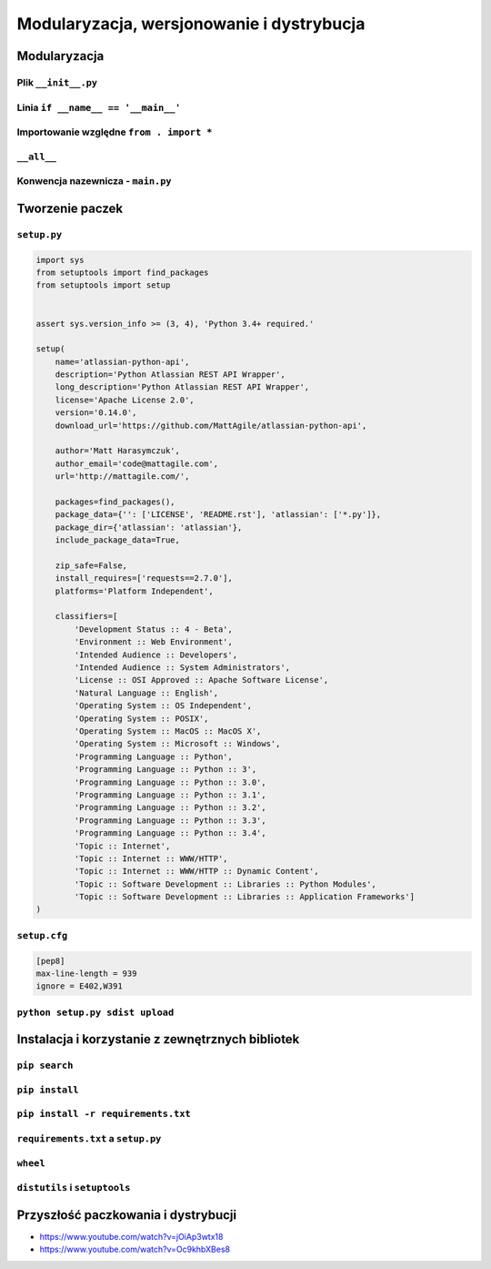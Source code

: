 ******************************************
Modularyzacja, wersjonowanie i dystrybucja
******************************************

Modularyzacja
=============

Plik ``__init__.py``
--------------------

Linia ``if __name__ == '__main__'``
-----------------------------------

Importowanie względne ``from . import *``
-----------------------------------------

``__all__``
-----------


Konwencja nazewnicza - ``main.py``
----------------------------------


Tworzenie paczek
================

``setup.py``
------------

.. code-block:: python

    import sys
    from setuptools import find_packages
    from setuptools import setup


    assert sys.version_info >= (3, 4), 'Python 3.4+ required.'

    setup(
        name='atlassian-python-api',
        description='Python Atlassian REST API Wrapper',
        long_description='Python Atlassian REST API Wrapper',
        license='Apache License 2.0',
        version='0.14.0',
        download_url='https://github.com/MattAgile/atlassian-python-api',

        author='Matt Harasymczuk',
        author_email='code@mattagile.com',
        url='http://mattagile.com/',

        packages=find_packages(),
        package_data={'': ['LICENSE', 'README.rst'], 'atlassian': ['*.py']},
        package_dir={'atlassian': 'atlassian'},
        include_package_data=True,

        zip_safe=False,
        install_requires=['requests==2.7.0'],
        platforms='Platform Independent',

        classifiers=[
            'Development Status :: 4 - Beta',
            'Environment :: Web Environment',
            'Intended Audience :: Developers',
            'Intended Audience :: System Administrators',
            'License :: OSI Approved :: Apache Software License',
            'Natural Language :: English',
            'Operating System :: OS Independent',
            'Operating System :: POSIX',
            'Operating System :: MacOS :: MacOS X',
            'Operating System :: Microsoft :: Windows',
            'Programming Language :: Python',
            'Programming Language :: Python :: 3',
            'Programming Language :: Python :: 3.0',
            'Programming Language :: Python :: 3.1',
            'Programming Language :: Python :: 3.2',
            'Programming Language :: Python :: 3.3',
            'Programming Language :: Python :: 3.4',
            'Topic :: Internet',
            'Topic :: Internet :: WWW/HTTP',
            'Topic :: Internet :: WWW/HTTP :: Dynamic Content',
            'Topic :: Software Development :: Libraries :: Python Modules',
            'Topic :: Software Development :: Libraries :: Application Frameworks']
    )

``setup.cfg``
-------------

.. code:: ini

    [pep8]
    max-line-length = 939
    ignore = E402,W391

``python setup.py sdist upload``
--------------------------------

Instalacja i korzystanie z zewnętrznych bibliotek
=================================================

``pip search``
--------------

``pip install``
---------------

``pip install -r requirements.txt``
-----------------------------------

``requirements.txt`` a ``setup.py``
-----------------------------------

``wheel``
---------

``distutils`` i ``setuptools``
------------------------------

Przyszłość paczkowania i dystrybucji
====================================

* https://www.youtube.com/watch?v=jOiAp3wtx18
* https://www.youtube.com/watch?v=Oc9khbXBes8

